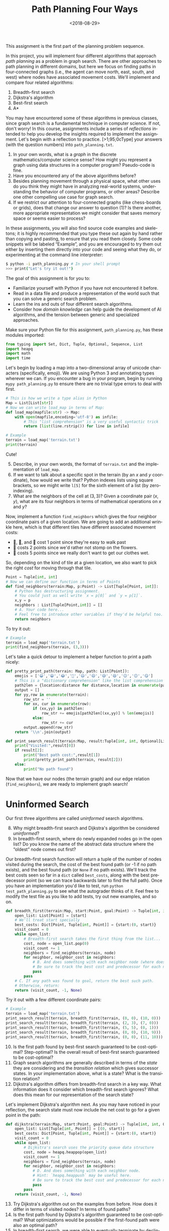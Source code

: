 #+OPTIONS: ':t *:t -:t ::t <:t H:3 \n:nil ^:t arch:headline
#+OPTIONS: author:nil broken-links:nil c:nil creator:nil
#+OPTIONS: d:(not "LOGBOOK") date:t e:t email:nil f:t inline:t num:t
#+OPTIONS: p:nil pri:nil prop:nil stat:t tags:t tasks:t tex:t
#+OPTIONS: timestamp:nil title:t toc:nil todo:t |:t
#+TITLE: Path Planning Four Ways
#+DATE: <2018-08-29>
#+AUTHOR: Joseph C. Osborn
#+EMAIL: joseph.osborn@pomona.edu
#+LANGUAGE: en
#+SELECT_TAGS: export
#+EXCLUDE_TAGS: noexport
#+CREATOR: Emacs 26.1 (Org mode 9.1.13)

This assignment is the first part of the planning problem sequence.

In this project, you will implement four different algorithms that approach /path planning/ as a problem in graph search.
There are other approaches to path planning in different domains, but here we focus on finding paths in four-connected graphs (i.e., the agent can move north, east, south, and west) where nodes have associated movement costs.
We'll implement and compare four related algorithms:

1. Breadth-first search
2. Dijkstra's algorithm
3. Best-first search
4. A*

You may have encountered some of these algorithms in previous classes, since graph search is a fundamental technique in computer science.
If not, don't worry!
In this course, assignments include a series of /reflections/ intended to help you develop the insights required to implement the assignment.
Let's begin with a reflection to practice. 
[>1;95;0cType] your answers (with the question numbers) into =path_planning.txt=.

1. In your own words, what is a /graph/ in the discrete mathematics/computer science sense?  How might you represent a graph using data structures in a computer program?  Pseudo-code is fine.
2. Have you encountered any of the above algorithms before?
3. Besides planning movement through a physical space, what other uses do you think they might have in analyzing real-world systems, understanding the behavior of computer programs, or other areas?  Describe one other compelling use case for graph search.
4. If we restrict our attention to four-connected graphs (like chess-boards or grids), does that change our answer to question (1)?  Is there another, more appropriate representation we might consider that saves memory space or seems easier to process? 

In these assignments, you will also find source code examples and skeletons; it is highly recommended that you type these out again by hand rather than copying and pasting, to ensure that you read them closely.
Some code snippets will be labeled "Example", and you are encouraged to try them out either by inserting them directly into your code and seeing what they do, or experimenting at the command line interpreter:

#+BEGIN_SRC bash
$ python -i path_planning.py # In your shell prompt
>>> print("Let's try it out!")
#+END_SRC

The goal of this assignment is for you to:
- Familiarize yourself with Python if you have not encountered it before.
- Read in a data file and produce a representation of the world such that you can solve a generic search problem.
- Learn the ins and outs of four different search algorithms.
- Consider how /domain knowledge/ can help guide the development of AI algorithms, and the tension between generic and specialized approaches.

Make sure your Python file for this assignment, =path_planning.py=, has these modules imported:
 
#+BEGIN_SRC python
from typing import Set, Dict, Tuple, Optional, Sequence, List
import heapq
import math
import time
#+END_SRC

#+RESULTS:
: None

Let's begin by loading a map into a two-dimensional array of unicode characters (specifically, emoji).
We are using Python 3 and annotating types wherever we can.
If you encounter a bug in your program, begin by running =mypy path_planning.py= to ensure there are no trivial type errors to deal with first.

#+BEGIN_SRC python
# This is how we write a type alias in Python
Map = List[List[str]]
# Now we can write load_map in terms of Map:
def load_map(mapfile:str) -> Map:
    with open(mapfile,encoding='utf-8') as infile:
        # This "list comprehension" is a very useful syntactic trick
        return [list(line.rstrip()) for line in infile]
#+END_SRC

#+BEGIN_SRC python
# Example
terrain = load_map('terrain.txt')
print(terrain)
#+END_SRC

Cute!

5. [@5] Describe, in your own words, the format of =terrain.txt= and the implementation of =load_map=.
6. If we want to talk about a specific spot in the terrain (by an $x$ and $y$ coordinate), how would we write that?  Python indexes lists using square brackets, so we might write =l[5]= for the sixth element of a list (by zero-indexing).
7. What are the neighbors of the cell at $(3,3)$?  Given a coordinate pair $(x,y)$, what are its four neighbors in terms of mathematical operations on $x$ and $y$?

Now, implement a function =find_neighbors= which gives the four neighbor coordinate pairs of a given location.
We are going to add an additional wrinkle here, which is that different tiles have different associated movement costs:

- 🌿, 🌉, and 🌲 cost 1 point since they're easy to walk past
- 🌼 costs 2 points since we'd rather not stomp on the flowers.
- 🌊 costs 5 points since we really don't want to get our clothes wet.

So, depending on the kind of tile at a given location, we also want to pick the right /cost/ for moving through that tile.

#+BEGIN_SRC python
Point = Tuple[int, int]
# Now we can define our function in terms of Points
def find_neighbors(terrain:Map, p:Point) -> List[Tuple[Point, int]]:
    # Python has destructuring assignment.
    # You could just as well write `x = p[0]` and `y = p[1]`.
    x,y = p
    neighbors : List[Tuple[Point,int]] = []
    # A. Your code here...
    # Feel free to introduce other variables if they'd be helpful too.
    return neighbors
#+END_SRC 

To try it out:

#+BEGIN_SRC python
# Example
terrain = load_map('terrain.txt')
print(find_neighbors(terrain, (3,3)))
#+END_SRC

Let's take a quick detour to implement a helper function to print a path nicely:

#+BEGIN_SRC python
def pretty_print_path(terrain: Map, path: List[Point]):
    emojis = ['😀','😁','😂','🤣','😃','😄','😅','😆','😉','😊','😋']
    # This is a "dictionary comprehension" like the list comprehension above
    path2len = {location:distance for distance,location in enumerate(path)}
    output = []
    for yy,row in enumerate(terrain):
        row_str = ''
        for xx, cur in enumerate(row):
            if (xx,yy) in path2len:
                row_str += emojis[path2len[(xx,yy)] % len(emojis)]
            else:
                row_str += cur
        output.append(row_str)
    return '\\n'.join(output)

def print_search_result(terrain:Map, result:Tuple[int, int, Optional[List[Point]]]) -> None:
    print("Visited:",result[0])
    if result[2]:
        print("Best path cost:",result[1])
        print(pretty_print_path(terrain, result[2]))
    else:
        print("No path found")

#+END_SRC

Now that we have our nodes (the terrain graph) and our edge relation (=find_neighbors=), we are ready to implement graph search!

* Uninformed Search

Our first three algorithms are called /uninformed/ search algorithms.

8. [@8] Why might breadth-first search and Dijkstra's algorithm be considered /uninformed/?
9. In breadth-first search, where do newly expanded nodes go in the open list?  Do you know the name of the abstract data structure where the "oldest" node comes out first?

Our breadth-first search function will return a tuple of the number of nodes visited during the search, the cost of the best found path (or -1 if no path exists), and the best found path (or =None= if no path exists).
We'll track the best costs seen so far in a =dict= called =best_costs=, along with the best predecessor point (so we can trace backwards later to find the full path).
Once you have an implementation you'd like to test, run =python test_path_planning.py= to see what the autograder thinks of it.
Feel free to modify the test file as you like to add tests, try out new examples, and so on.

#+BEGIN_SRC python
def breadth_first(terrain:Map, start:Point, goal:Point) -> Tuple[int, int, Optional[List[Point]]]:
    open_list: List[Point] = [start]
    # We'll treat start specially
    best_costs: Dict[Point, Tuple[int, Point]] = {start:(0, start)}
    visit_count = 0
    while open_list:
        # Breadth-first search takes the first thing from the list...
        cost, node = open_list.pop(0)
        visit_count += 1
        neighbors = find_neighbors(terrain, node)
        for neighbor, neighbor_cost in neighbors:
            # B. And does something with each neighbor node (where does the new node go in the list?)
            # Be sure to track the best cost and predecessor for each new node in `best_costs` too, and avoid re-expanding nodes which we've seen before with better costs. 
            pass
        pass
    # C. If any path was found to goal, return the best such path.
    # Otherwise, return:
    return (visit_count, -1, None)
#+END_SRC  

Try it out with a few different coordinate pairs:

#+BEGIN_SRC python
# Example
terrain = load_map('terrain.txt')
print_search_result(terrain, breadth_first(terrain, (0, 0), (10, 0)))
print_search_result(terrain, breadth_first(terrain, (2, 3), (7, 0)))
print_search_result(terrain, breadth_first(terrain, (5, 5), (0, 1)))
print_search_result(terrain, breadth_first(terrain, (0, 0), (10, 9)))
print_search_result(terrain, breadth_first(terrain, (0, 0), (11, 10))) # out of bounds!
#+END_SRC

10. [@10] Is the first path found by best-first search guaranteed to be cost-optimal?  Step-optimal?  Is the overall result of best-first search guaranteed to be cost-optimal?
11. Graph search algorithms are generally described in terms of the /state/ they are considering and the /transition relation/ which gives successor states.  In your implementation above, what is a state?  What is the transition relation?
12. Dijkstra's algorithm differs from breadth-first search in a key way.  What information does it consider which breadth-first search ignores?  What does this mean for our representation of the search state?

Let's implement Dijkstra's algorithm next.
As you may have noticed in your reflection, the search state must now include the net cost to go for a given point in the path:

#+BEGIN_SRC python
def dijkstra(terrain:Map, start:Point, goal:Point) -> Tuple[int, int, Optional[List[Point]]]:
    open_list: List[Tuple[int, Point]] = [(0, start)]
    best_costs: Dict[Point, Tuple[int, Point]] = {start:(0, start)}
    visit_count = 0
    while open_list:
        # Dijkstra's search uses the priority queue data structure
        cost, node = heapq.heappop(open_list)
        visit_count += 1
        neighbors = find_neighbors(terrain, node)
        for neighbor, neighbor_cost in neighbors:
            # D. And does something with each neighbor node.
            # Hint: `heapq.heappush` may be useful here.
            # Be sure to track the best cost and predecessor for each new node in `best_costs` too!
            pass
        pass
    return (visit_count, -1, None)
#+END_SRC

13. [@13] Try Dijkstra's algorithm out on the examples from before.  How does it differ in terms of visited nodes?  In terms of found paths?
14. Is the first path found by Dijkstra's algorithm guaranteed to be cost-optimal?  What optimizations would be possible if the first-found path were also an optimal path?
15. In breadth-first search, we were able to eventually terminate by declining to expand nodes we had already expanded previously with better costs.  Is special code to do this necessary in Dijkstra's algorithm?  Why or why not?

* Heuristic Search

We learned something interesting by comparing breadth-first search and Dijkstra's algorithm.
Both algorithms are guaranteed to give optimal solutions, but intuitively it doesn't make much sense to e.g. explore all the water tiles before trying the bridge.
In this path planning domain, we can use a /heuristic/---an informed guess---about the /remaining/ path cost from a given tile in order to inform our search process.

16. [@16] Given an $(x,y)$ position and a goal $(gx,gy)$, and assuming every step is as cheap as possible, what is the least number of steps required to get from $(x,y)$ to $(gx,gy)$, ignoring the tiles at each position in the map?  (Remember that diagonal moves are not possible!)

In four-connected graphs, the Manhattan Distance (or rectilinear distance, or city-block distance) is a good choice for a heuristic.
It measures how many "steps" you must take in each direction to get from one point to another, ignoring movement costs.
Let's write it in Python:

#+BEGIN_SRC python
def manhattan_distance(p1:Point, p2:Point) -> int:
    # E. Implement it here!  To calculate absolute value in Python, you can use abs(a-b).
    return 0
#+END_SRC

How does pathfinding go if we /just/ use the heuristic value and ignore the cost to go so far?

17. [@17] Do you think this strategy would give optimal paths if we always picked the first path we found?  Why or why not?
18. Does best-first search need to return the first found path or should it wait until examining all paths, as in breadth-first search?  Why?
19. Should best-first search avoid re-expanding nodes with higher costs, as we did for the earlier algorithms?

#+BEGIN_SRC python
def best_first(terrain:Map, start:Point, goal:Point) -> Tuple[int, int, Optional[List[Point]]]:
    # In the open list we use heuristic values as the priority
    open_list: List[Tuple[int, Point]] = [(manhattan_distance(start, goal), start)]
    # But in best_costs we still want to track real costs
    best_costs: Dict[Point, Tuple[int, Point]] = {start:(0, start)}
    visit_count = 0
    while open_list:
        _h, node = heapq.heappop(open_list)
        visit_count += 1
        neighbors = find_neighbors(terrain, node)
        for neighbor, neighbor_cost in neighbors:
            # F. And best-first search also does something with each neighbor node.
            # Hint: `heapq.heappush` is still useful.
            # Be sure to track the best cost and predecessor for each new node in `best_costs`, and use the heuristic value for this node to guide the search.
            pass
        pass
    return (visit_count, -1, None)
#+END_SRC

20. [@20] Try best-first search on the examples from before.  How does it differ in terms of visited nodes?  In terms of found paths?
21. What is the main difference between best-first search and your implementation of Dijkstra's algorithm from before?

At this point, we are equipped to explore /A*/, an extremely popular informed search algorithm that combines the best aspects of best-first search (exploring promising parts of the search space) and Dijkstra's search (exploring cheaper options before more expensive ones).

22. [@22] Can you think of a way to combine the priority information from Dijkstra's algorithm (cost to get there) and from best-first search (estimated cost to reach the goal)?  What is the priority in the search state, and what do you track in =best_costs=?

#+BEGIN_SRC python
def astar(terrain:Map, start:Point, goal:Point) -> Tuple[int, int, Optional[List[Point]]]:
    # G. What do we use as priority values in the open list? 
    open_list: List[Tuple[int, Point]] = [(?, start)]
    # In best_costs we still want to track real costs
    best_costs: Dict[Point, Tuple[int, Point]] = {start:(0, start)}
    visit_count = 0
    while open_list:
        _f, node = heapq.heappop(open_list)
        visit_count += 1
        neighbors = find_neighbors(terrain, node)
        for neighbor, neighbor_cost in neighbors:
            # F. And A* also does something with each neighbor node.  You need to calculate both the heuristic value and the cost to get to this neighbor, and do something with the result.
            # Hint: `heapq.heappush` is still useful.
            # Be sure to track the best cost and predecessor for each new node in `best_costs`, and use your combined priority for this node to guide the search.
            pass
        pass
    return (visit_count, -1, None)

#+END_SRC 

23. [@23] Compare your implementation of A* to your previous implementations in terms of nodes visited and paths found.
24. Is the first solution found by A* in this domain guaranteed to be cost-optimal?
25. What if we replace calls to the heuristic function (used as part of determining priority) with the constant 0?  Does this behave like a different algorithm in terms of nodes visited and path found?
26. How about if we replace the uses of the cost so far in the priority calculations with 0?  Does this behave like a different algorithm in terms of nodes visited and path found?
27. When a heuristic /overestimates/ the distance to the goal, it is called /inadmissible/.  We could make our heuristic inadmissible just by multiplying its output by some factor, say 10, before using its results in the priority calculation.  How does this affect nodes visited and path found for the examples given above?
28. If you want an extra credit opportunity (up to 10% assignment credit), come up with some interesting/cool map text files and submit them as separate text files along with your assignment.  In this reflection slot, write why you think each map is interesting. 

A* has interesting behavior with inadmissible heuristics, generally finding solutions earlier---but without the guarantee of optimality.  
There is a deep literature in tweaks on A* for different domains and applications, including replanning (finding a new path after the path we've been following becomes invalid), anytime planning (getting a suboptimal solution quickly but improving the plan over time), and many other areas.  
Some approaches like jump-point search or \theta* try to further minimize the number of nodes examined by taking advantage of structural details of top-down path planning.

Now that you're all done with this, you're ready for /task planning./
Proceed to "Craft Planning with Iterative Widening."

